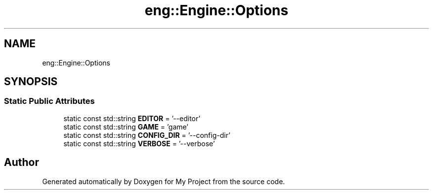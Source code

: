 .TH "eng::Engine::Options" 3 "Mon Dec 18 2023" "My Project" \" -*- nroff -*-
.ad l
.nh
.SH NAME
eng::Engine::Options
.SH SYNOPSIS
.br
.PP
.SS "Static Public Attributes"

.in +1c
.ti -1c
.RI "static const std::string \fBEDITOR\fP = '\-\-editor'"
.br
.ti -1c
.RI "static const std::string \fBGAME\fP = 'game'"
.br
.ti -1c
.RI "static const std::string \fBCONFIG_DIR\fP = '\-\-config\-dir'"
.br
.ti -1c
.RI "static const std::string \fBVERBOSE\fP = '\-\-verbose'"
.br
.in -1c

.SH "Author"
.PP 
Generated automatically by Doxygen for My Project from the source code\&.
